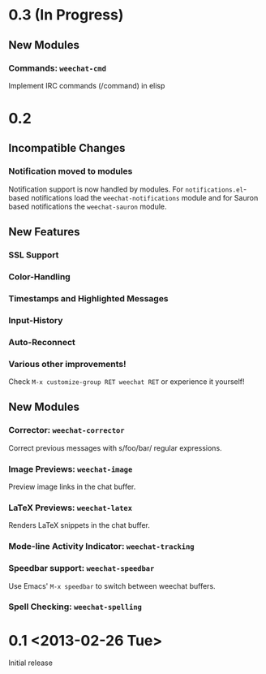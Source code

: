 # -*- mode:org; mode:auto-fill; fill-column:80; coding:utf-8; -*-
* 0.3 (In Progress)
** New Modules
*** Commands: =weechat-cmd=
    Implement IRC commands (/command) in elisp

* 0.2
** Incompatible Changes
*** Notification moved to modules
    Notification support is now handled by modules.  For =notifications.el=-based
    notifications load the =weechat-notifications= module and for Sauron based
    notifications the =weechat-sauron= module.
** New Features
*** SSL Support
*** Color-Handling
*** Timestamps and Highlighted Messages
*** Input-History
*** Auto-Reconnect
*** Various other improvements!
    Check =M-x customize-group RET weechat RET= or experience it yourself!
** New Modules
*** Corrector: =weechat-corrector=
    Correct previous messages with s/foo/bar/ regular expressions.
*** Image Previews: =weechat-image=
    Preview image links in the chat buffer.
*** LaTeX Previews: =weechat-latex=
    Renders LaTeX snippets in the chat buffer.
*** Mode-line Activity Indicator: =weechat-tracking=
*** Speedbar support: =weechat-speedbar=
    Use Emacs' =M-x speedbar= to switch between weechat buffers.
*** Spell Checking: =weechat-spelling=
* 0.1 <2013-02-26 Tue>
  Initial release
